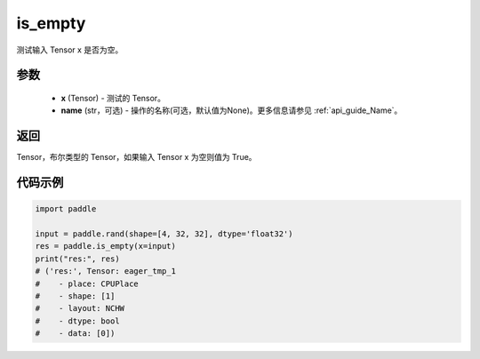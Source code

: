 .. _cn_api_fluid_layers_is_empty:

is_empty
-------------------------------

.. py:function:: paddle.is_empty(x, name=None)




测试输入 Tensor x 是否为空。

参数
::::::::::::

   - **x** (Tensor) - 测试的 Tensor。
   - **name** (str，可选) - 操作的名称(可选，默认值为None)。更多信息请参见 :ref:`api_guide_Name`。

返回
::::::::::::
Tensor，布尔类型的 Tensor，如果输入 Tensor x 为空则值为 True。


代码示例
::::::::::::

.. code-block:: python

    import paddle

    input = paddle.rand(shape=[4, 32, 32], dtype='float32')
    res = paddle.is_empty(x=input)
    print("res:", res)
    # ('res:', Tensor: eager_tmp_1
    #    - place: CPUPlace
    #    - shape: [1]
    #    - layout: NCHW
    #    - dtype: bool
    #    - data: [0])



